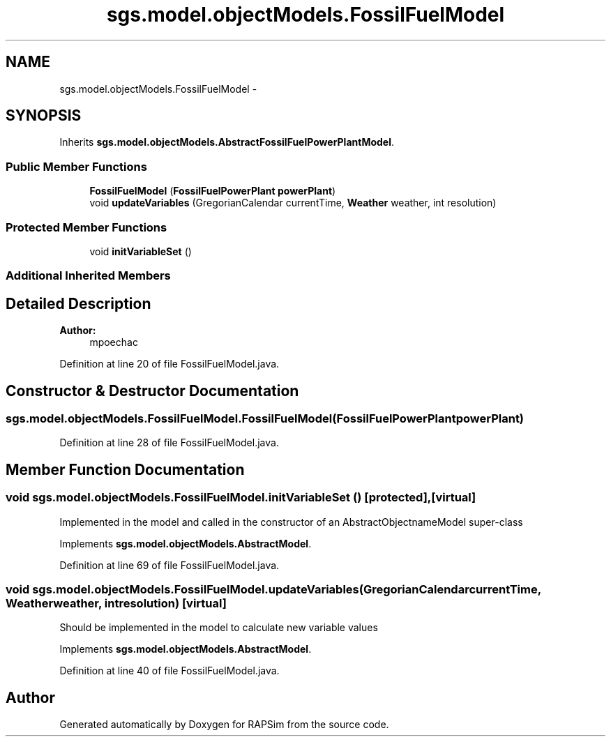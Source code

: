.TH "sgs.model.objectModels.FossilFuelModel" 3 "Wed Oct 28 2015" "Version 0.92" "RAPSim" \" -*- nroff -*-
.ad l
.nh
.SH NAME
sgs.model.objectModels.FossilFuelModel \- 
.SH SYNOPSIS
.br
.PP
.PP
Inherits \fBsgs\&.model\&.objectModels\&.AbstractFossilFuelPowerPlantModel\fP\&.
.SS "Public Member Functions"

.in +1c
.ti -1c
.RI "\fBFossilFuelModel\fP (\fBFossilFuelPowerPlant\fP \fBpowerPlant\fP)"
.br
.ti -1c
.RI "void \fBupdateVariables\fP (GregorianCalendar currentTime, \fBWeather\fP weather, int resolution)"
.br
.in -1c
.SS "Protected Member Functions"

.in +1c
.ti -1c
.RI "void \fBinitVariableSet\fP ()"
.br
.in -1c
.SS "Additional Inherited Members"
.SH "Detailed Description"
.PP 

.PP
\fBAuthor:\fP
.RS 4
mpoechac 
.RE
.PP

.PP
Definition at line 20 of file FossilFuelModel\&.java\&.
.SH "Constructor & Destructor Documentation"
.PP 
.SS "sgs\&.model\&.objectModels\&.FossilFuelModel\&.FossilFuelModel (\fBFossilFuelPowerPlant\fPpowerPlant)"

.PP
Definition at line 28 of file FossilFuelModel\&.java\&.
.SH "Member Function Documentation"
.PP 
.SS "void sgs\&.model\&.objectModels\&.FossilFuelModel\&.initVariableSet ()\fC [protected]\fP, \fC [virtual]\fP"
Implemented in the model and called in the constructor of an AbstractObjectnameModel super-class 
.PP
Implements \fBsgs\&.model\&.objectModels\&.AbstractModel\fP\&.
.PP
Definition at line 69 of file FossilFuelModel\&.java\&.
.SS "void sgs\&.model\&.objectModels\&.FossilFuelModel\&.updateVariables (GregorianCalendarcurrentTime, \fBWeather\fPweather, intresolution)\fC [virtual]\fP"
Should be implemented in the model to calculate new variable values 
.PP
Implements \fBsgs\&.model\&.objectModels\&.AbstractModel\fP\&.
.PP
Definition at line 40 of file FossilFuelModel\&.java\&.

.SH "Author"
.PP 
Generated automatically by Doxygen for RAPSim from the source code\&.
